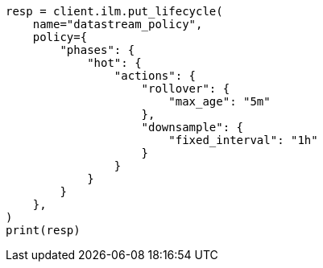 // This file is autogenerated, DO NOT EDIT
// data-streams/downsampling-ilm.asciidoc:53

[source, python]
----
resp = client.ilm.put_lifecycle(
    name="datastream_policy",
    policy={
        "phases": {
            "hot": {
                "actions": {
                    "rollover": {
                        "max_age": "5m"
                    },
                    "downsample": {
                        "fixed_interval": "1h"
                    }
                }
            }
        }
    },
)
print(resp)
----
